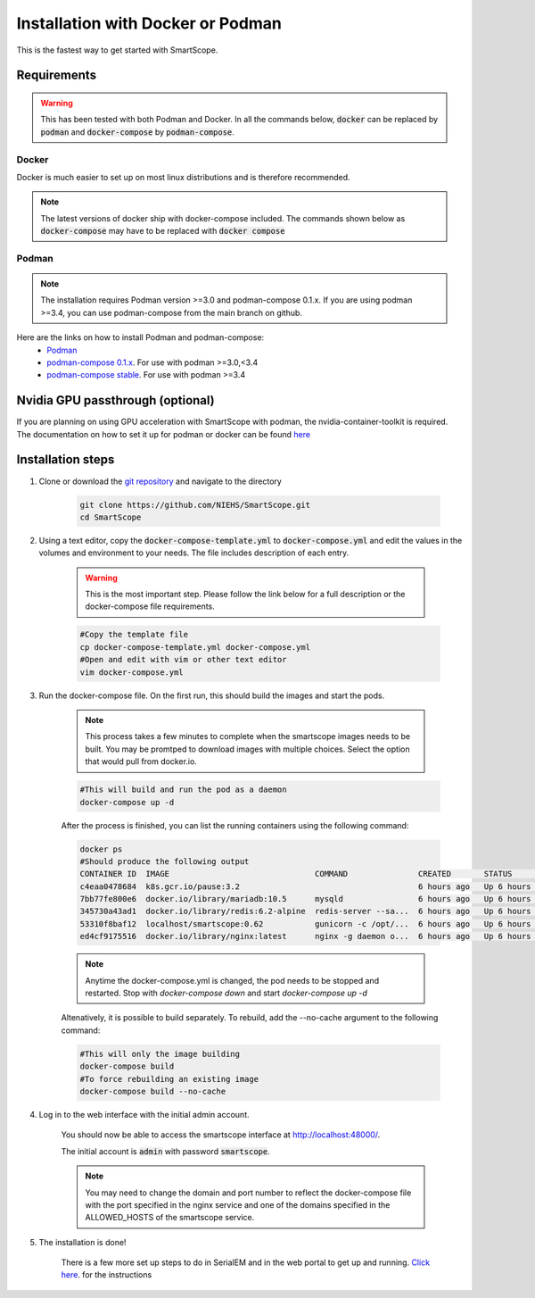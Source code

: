 Installation with Docker or Podman
###################################

This is the fastest way to get started with SmartScope.

Requirements
************

.. warning:: This has been tested with both Podman and Docker. In all the commands below, :code:`docker` can be replaced by :code:`podman` and :code:`docker-compose` by :code:`podman-compose`.

Docker
======

Docker is much easier to set up on most linux distributions and is therefore recommended.

.. note:: The latest versions of docker ship with docker-compose included. The commands shown below as :code:`docker-compose` may have to be replaced with :code:`docker compose`

Podman
======

.. note:: The installation requires Podman version >=3.0 and podman-compose 0.1.x. If you are using podman >=3.4, you can use podman-compose from the main branch on github.

Here are the links on how to install Podman and podman-compose:
    - `Podman <https://podman.io/getting-started/installation>`_
    - `podman-compose 0.1.x <https://github.com/containers/podman-compose/tree/0.1.x>`_. For use with podman >=3.0,<3.4
    - `podman-compose stable <https://github.com/containers/podman-compose/tree/stable>`_. For use with podman >=3.4

Nvidia GPU passthrough (optional)
*********************************

If you are planning on using GPU acceleration with SmartScope with podman, the nvidia-container-toolkit is required. The documentation on how to set it up for podman or docker can be found `here <https://docs.nvidia.com/datacenter/cloud-native/container-toolkit/install-guide.html#podman>`_

Installation steps
******************

#. Clone or download the `git repository <https://github.com/NIEHS/SmartScope>`_ and navigate to the directory

    .. code-block:: bash

        git clone https://github.com/NIEHS/SmartScope.git
        cd SmartScope


#. Using a text editor, copy the :code:`docker-compose-template.yml` to :code:`docker-compose.yml` and edit the values in the volumes and environment to your needs. The file includes description of each entry.
    
    .. warning:: This is the most important step. Please follow the link below for a full description or the docker-compose file requirements.

    .. code-block:: bash
        
        #Copy the template file
        cp docker-compose-template.yml docker-compose.yml
        #Open and edit with vim or other text editor
        vim docker-compose.yml

    .. toctree::
        :maxdepth: 1

        ./docker-compose_details.rst
        ./environment.rst


#. Run the docker-compose file. On the first run, this should build the images and start the pods.

    .. note:: 
        This process takes a few minutes to complete when the smartscope images needs to be built. 
        You may be promtped to download images with multiple choices. Select the option that would pull from docker.io.

    .. code-block:: bash

        #This will build and run the pod as a daemon
        docker-compose up -d

    After the process is finished, you can list the running containers using the following command:

    .. code-block:: bash

        docker ps
        #Should produce the following output
        CONTAINER ID  IMAGE                               COMMAND               CREATED       STATUS           PORTS                  NAMES
        c4eaa0478684  k8s.gcr.io/pause:3.2                                      6 hours ago   Up 6 hours ago   0.0.0.0:48000->80/tcp  3e292605506f-infra
        7bb77fe800e6  docker.io/library/mariadb:10.5      mysqld                6 hours ago   Up 6 hours ago   0.0.0.0:48000->80/tcp  smartscope-db
        345730a43ad1  docker.io/library/redis:6.2-alpine  redis-server --sa...  6 hours ago   Up 6 hours ago   0.0.0.0:48000->80/tcp  smartscope-beta_cache_1
        53310f8baf12  localhost/smartscope:0.62           gunicorn -c /opt/...  6 hours ago   Up 6 hours ago   0.0.0.0:48000->80/tcp  smartscope
        ed4cf9175516  docker.io/library/nginx:latest      nginx -g daemon o...  6 hours ago   Up 6 hours ago   0.0.0.0:48000->80/tcp  smartscope-beta_nginx_1

    .. note:: 
        Anytime the docker-compose.yml is changed, the pod needs to be stopped and restarted.
        Stop with `docker-compose down` and start `docker-compose up -d`


    Altenatively, it is possible to build separately. To rebuild, add the --no-cache argument to the following command:

    .. code-block:: bash

        #This will only the image building
        docker-compose build
        #To force rebuilding an existing image
        docker-compose build --no-cache

#. Log in to the web interface with the initial admin account.

    You should now be able to access the smartscope interface at `<http://localhost:48000/>`_.

    The initial account is :code:`admin` with password :code:`smartscope`. 

    .. note:: You may need to change the domain and port number to reflect the docker-compose file with the port specified in the nginx service and one of the domains specified in the ALLOWED_HOSTS of the smartscope service.

#. The installation is done!
    
    There is a few more set up steps to do in SerialEM and in the web portal to get up and running. `Click here <../setup.html>`_. for the instructions
